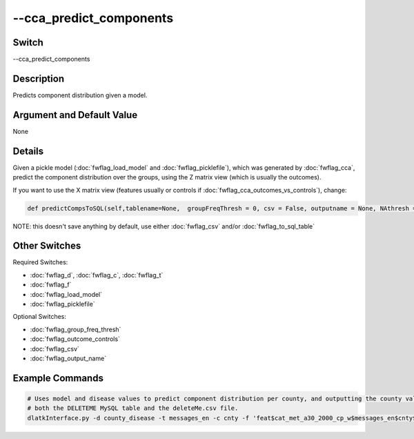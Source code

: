 .. _fwflag_cca_predict_components:
========================
--cca_predict_components
========================
Switch
======

--cca_predict_components

Description
===========

Predicts component distribution given a model.

Argument and Default Value
==========================

None

Details
=======

Given a pickle model (:doc:`fwflag_load_model` and :doc:`fwflag_picklefile`), which was generated by :doc:`fwflag_cca`, predict the component distribution over the groups, using the Z matrix view (which is usually the outcomes).

If you want to use the X matrix view (features usually or controls if :doc:`fwflag_cca_outcomes_vs_controls`), change:

.. code-block:: bash

	def predictCompsToSQL(self,tablename=None,  groupFreqThresh = 0, csv = False, outputname = None, NAthresh = 4, useXmatrix = False):

NOTE: this doesn't save anything by default, use either :doc:`fwflag_csv` and/or :doc:`fwflag_to_sql_table`

Other Switches
==============

Required Switches:

* :doc:`fwflag_d`, :doc:`fwflag_c`, :doc:`fwflag_t`
* :doc:`fwflag_f`
* :doc:`fwflag_load_model`
* :doc:`fwflag_picklefile` 

Optional Switches:

* :doc:`fwflag_group_freq_thresh`
* :doc:`fwflag_outcome_controls`
* :doc:`fwflag_csv`
* :doc:`fwflag_output_name` 

Example Commands
================

.. code-block:: bash


	# Uses model and disease values to predict component distribution per county, and outputting the county values into 
	# both the DELETEME MySQL table and the deleteMe.csv file.
	dlatkInterface.py -d county_disease -t messages_en -c cnty -f 'feat$cat_met_a30_2000_cp_w$messages_en$cnty$16to16' --group_freq_thresh 0 --outcome_table topDeaths_comp_0910 --outcomes 01hea_aar 02mal_aar 03chr_aar 04cer_aar 05acc_aar 06alz_aar 07dia_aar 08nep_aar 09flu_aar 10sel_aar 11sep_aar 12liv_aar 13hyp_aar 14par_aar 15pne_aar  --cca_predict_components --load_model --picklefile diseasesOnd6s4.K10.X0_4.Z0_4.gft0.pickle --to_sql_table DELETEME --csv --output_name deleteMe.csv
